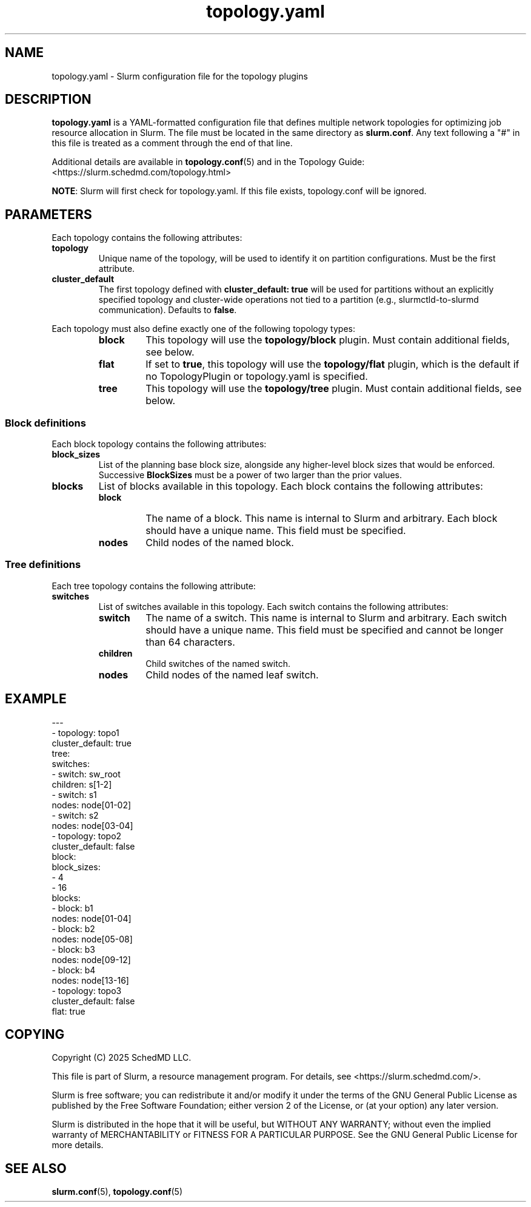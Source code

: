 .TH "topology.yaml" "5" "Slurm Configuration File" "Slurm 26.05" "Slurm Configuration File"

.SH "NAME"
topology.yaml \-  Slurm configuration file for the topology plugins

.SH "DESCRIPTION"

.LP
\fBtopology.yaml\fR is a YAML\-formatted configuration file that defines
multiple network topologies for optimizing job resource allocation in Slurm.
The file must be located in the same directory as \fBslurm.conf\fR. Any text
following a "#" in this file is treated as a comment through the end of that
line.

Additional details are available in \fBtopology.conf\fR(5) and in the
Topology Guide: <https://slurm.schedmd.com/topology.html>

\fBNOTE\fR: Slurm will first check for topology.yaml.
If this file exists, topology.conf will be ignored.
.LP

.SH "PARAMETERS"
.LP
Each topology contains the following attributes:
.LP

.TP
\fBtopology\fR
Unique name of the topology, will be used to identify it on partition
configurations. Must be the first attribute.
.IP

.TP
\fBcluster_default\fR
The first topology defined with \fBcluster_default: true\fR will be used for
partitions without an explicitly specified topology and cluster-wide operations
not tied to a partition (e.g., slurmctld-to-slurmd communication). Defaults to
\fBfalse\fR.
.IP

.LP
Each topology must also define exactly one of the following topology types:
.RS
.TP
\fBblock\fR
This topology will use the \fBtopology/block\fR plugin. Must contain additional
fields, see below.
.IP

.TP
\fBflat\fR
If set to \fBtrue\fR, this topology will use the \fBtopology/flat\fR plugin,
which is the default if no TopologyPlugin or topology.yaml is specified.
.IP

.TP
\fBtree\fR
This topology will use the \fBtopology/tree\fR plugin. Must contain additional
fields, see below.
.IP
.RE

.SS "Block definitions"
.LP
Each block topology contains the following attributes:
.LP

.TP
\fBblock_sizes\fR
List of the planning base block size, alongside any
higher-level block sizes that would be enforced.
Successive \fBBlockSizes\fR must be a power of two larger than the prior values.
.IP

.TP
\fBblocks\fR
List of blocks available in this topology. Each block contains the following
attributes:

.RS
.TP
\fBblock\fR
The name of a block. This name is internal to Slurm and arbitrary.
Each block should have a unique name.
This field must be specified.
.IP

.TP
\fBnodes\fR
Child nodes of the named block.
.IP
.RE
.IP

.SS "Tree definitions"
.LP
Each tree topology contains the following attribute:
.LP

.TP
\fBswitches\fR
List of switches available in this topology. Each switch contains the following
attributes:

.RS
.TP
\fBswitch\fR
The name of a switch. This name is internal to Slurm and arbitrary.
Each switch should have a unique name.
This field must be specified and cannot be longer than 64 characters.
.IP

.TP
\fBchildren\fR
Child switches of the named switch.
.IP

.TP
\fBnodes\fR
Child nodes of the named leaf switch.
.IP

.RE
.IP

.SH "EXAMPLE"
.nf
---
- topology: topo1
  cluster_default: true
  tree:
    switches:
      - switch: sw_root
        children: s[1-2]
      - switch: s1
        nodes: node[01-02]
      - switch: s2
        nodes: node[03-04]
- topology: topo2
  cluster_default: false
  block:
    block_sizes:
      - 4
      - 16
    blocks:
      - block: b1
        nodes: node[01-04]
      - block: b2
        nodes: node[05-08]
      - block: b3
        nodes: node[09-12]
      - block: b4
        nodes: node[13-16]
- topology: topo3
  cluster_default: false
  flat: true
.fi

.SH "COPYING"
Copyright (C) 2025 SchedMD LLC.

.LP
This file is part of Slurm, a resource management program.
For details, see <https://slurm.schedmd.com/>.
.LP
Slurm is free software; you can redistribute it and/or modify it under
the terms of the GNU General Public License as published by the Free
Software Foundation; either version 2 of the License, or (at your option)
any later version.
.LP
Slurm is distributed in the hope that it will be useful, but WITHOUT ANY
WARRANTY; without even the implied warranty of MERCHANTABILITY or FITNESS
FOR A PARTICULAR PURPOSE. See the GNU General Public License for more
details.

.SH "SEE ALSO"
.LP
\fBslurm.conf\fR(5), \fBtopology.conf\fR(5)
